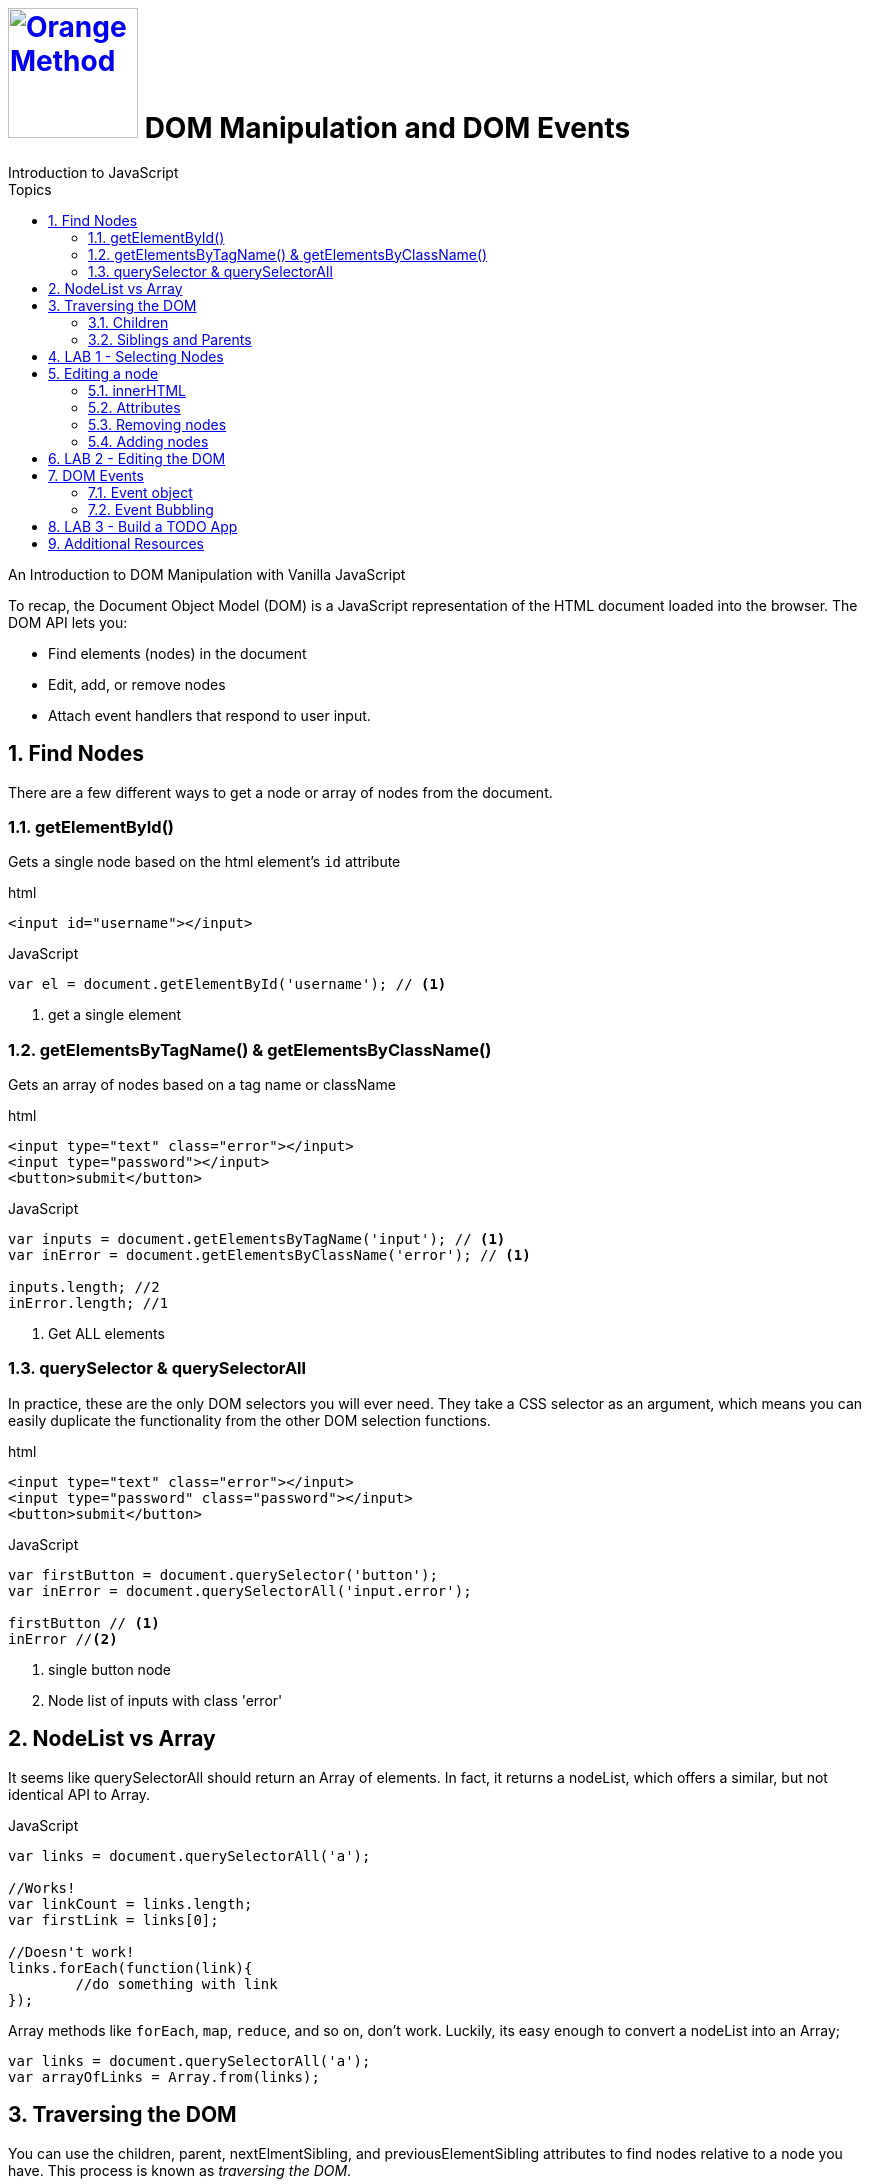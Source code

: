 # image:orange-method-sticker.png[caption="Orange Method", title="Orange Method", alt="Orange Method", width="130", link="https://github.homedepot.com/OM-JavaScript"] {lesson-title}
Introduction to JavaScript
:lesson-title: DOM Manipulation and DOM Events
:tags: javascript dom dom-manipulation dom-events
:description: An Introduction to DOM Manipulation with Vanilla JavaScript
:library: Asciidoctor
:source-highlighter: pygments
:pygments-linenums-mode: table
:experimental:
:idprefix:
:numbered:
:imagesdir: images
:toc: left
:toc-title: Topics
:toclevels: 4
// :css-signature: demo
// :max-width: 800px
// :doctype: book
// :sectids!:
:icons: font
ifdef::env-github[]
:tip-caption: :bulb:
:note-caption: :information_source:
:important-caption: :heavy_exclamation_mark:
:caution-caption: :fire:
:warning-caption: :warning:
endif::[]

{description}

To recap, the Document Object Model (DOM) is a JavaScript representation of the HTML document loaded into the browser. The DOM API lets you:

* Find elements (nodes) in the document
* Edit, add, or remove nodes
* Attach event handlers that respond to user input.

## Find Nodes

There are a few different ways to get a node or array of nodes from the document.

### getElementById()

Gets a single node based on the html element's `id` attribute


[source, html, linenums]
.html
----
<input id="username"></input>
----

[source, javascript, linenums]
.JavaScript
----
var el = document.getElementById('username'); // <1>
----

<1> get a single element

### getElementsByTagName() & getElementsByClassName()

Gets an array of nodes based on a tag name or className

[source, html, linenums]
.html
----
<input type="text" class="error"></input>
<input type="password"></input>
<button>submit</button>
----

[source, javascript, linenums]
.JavaScript
----

var inputs = document.getElementsByTagName('input'); // <1>
var inError = document.getElementsByClassName('error'); // <1>

inputs.length; //2
inError.length; //1

----

<1> Get ALL elements

### querySelector & querySelectorAll
In practice, these are the only DOM selectors you will ever need. They take a CSS selector as an argument, which means you can easily duplicate the functionality from the other DOM selection functions.

[source, html, linenums]
.html
----
<input type="text" class="error"></input>
<input type="password" class="password"></input>
<button>submit</button>
----

[source, javascript, linenums]
.JavaScript
----
var firstButton = document.querySelector('button');
var inError = document.querySelectorAll('input.error');

firstButton // <1>
inError //<2>
----

<1> single button node
<2> Node list of inputs with class 'error'

## NodeList vs Array
It seems like querySelectorAll should return an Array of elements. In fact, it returns a nodeList, which offers a similar, but not identical API to Array.

[source, javascript, linenums]
.JavaScript
----
var links = document.querySelectorAll('a');

//Works!
var linkCount = links.length;
var firstLink = links[0];

//Doesn't work!
links.forEach(function(link){
	//do something with link
});
----

Array methods like `forEach`, `map`, `reduce`, and so on, don't work. Luckily, its easy enough to convert a nodeList into an Array;

[source,javascript, linenums]
----
var links = document.querySelectorAll('a');
var arrayOfLinks = Array.from(links);
----

## Traversing the DOM

You can use the children, parent, nextElmentSibling, and previousElementSibling attributes to find nodes relative to a node you have. This process is known as _traversing the DOM_.

### Children

Use the children property to gets a *nodeList* of all the nodes contained in the node.

[source, html, linenums]
.html
----
<ul>
  <li>Item 1</li>
	<li>Item 2</li>
</ul>
----

[source, javascript, linenums]
.JavaScript
----
var listItems = document.querySelector('ul').children;
listItems.length; //2
----

### Siblings and Parents

Use parent, nextElementSibling, and previousElementSibling to find nodes up the tree and across it.

[source, html, linenums]
----
<header>
	<ul>
		<li>Item 1</li>
		<li>Item 2</li>
		<li>Item 3</li>
	</ul>
</header><section>
	Hello!
</section>
----

[source, javascript, linenums]
.JavaScript
----
var selectedItem = document.querySelector('li.selected')
var first = selectedItem.previousElementSibling;
var last = selectedItem.nextElementSibling;
var list = selectedItem.parentElement;
var header = selectedItem.parentElement.parentElement;
var section = selectedItem.parentElement.parentElement.nextElementSibling;
----

## LAB 1 - Selecting Nodes

[source,html]
----
<html>
	<body>
		<header>
			<ul>
				<li class="first">Item 1</li>
				<li class="selected">Item 2</li>
				<li class="last">Item 3</li>
			</ul>
		</header>
		<div class="col">
			<section>
				<h2>Section 1</h2>
			</section>
			<section class="current">
				<h2 class="highlight">Section 2</h2>
			</section>
			<section>
				<h1>Section 2</h1>
			</section>
		</div>
	</body>
</html>
----

Using the above html:

. Get the header element
. Get all the section elements
. Get the section element with class="current"
. Get the section that comes after the current section
. Get the h2 node from the section before the 'current' section
. Get the div that contains the section that has an h2 with a class of 'highlight'
. Get all the sections that contain an H2 (using a single statement);

## Editing a node

A *Node* object has some useful properties and methods to let you access its contents and edit its appearance and content.

### innerHTML

The sledgehammer approach. Get or set the html text inside a node. This is really simple and sufficient in most cases.

[source, html, linenums]
.html
----
<div>
  <a>Click me</a>
</div>
----

[source,javascript,linenums]
.html
----
var div = document.querySelector('div');
var a = document.querySelector('a');

a.innerHTML; //"click me"
div.innerHTML; //'<a href="#">Click me</a>'

a.innerHTML = "Updated link text";
----

### Attributes

Get and set attributes like object properties

[source,html,linenums]
.html
----
<a href="http://google.com" name="googleLink">Click me</a>
----

[source,javascript, linenums]
.JavaScript
----
var a = document.querySelector('a');

//Get an attribute
a.href; //"http://google.com"

//Set an attribute
a.name = 'new link name';

//Add a new attribute
a.target = "_blank";
----

### Removing nodes

Use `remove` to remove a node from a document.

[source, html, linenums]
.html
----
<header>
	<ul>
		<li>Item 1</li>
		<li>Item 2</li>
		<li>Item 3</li>
	</ul>
</header><section>
	Hello!
</section>
----

[source, javascript, linenums]
.JavaScript
----
document.querySelector('.first').remove(); // <1>
----

<1> Remove the first list item

### Adding nodes

Create a node using `document.createElement('tagname')` and `node.appendChild(el)`

[source, html, linenums]
.html
----
<header>
	<ul>
		<li>Item 1</li>
	</ul>
</header>
----

[source, javascript, linenums]
.JavaScript
----
var newLI = document.createElement('li');
newLI.innerHTML = "Item 2";

var list = document.querySelector('ul');
list.appendChild(newLI); <1>
----

<1> Insert after item 1

## LAB 2 - Editing the DOM

[source,html,linenums]
.html
----
<html>
	<body>
		<h2>Shopping List</h2>
		<ul id="list">
			<li>Pizza</li>
			<li>Coffee</li>
			<li>Cliff Bars</li>
			<li>Veggie Burgers</li>
		</ul>
	</body>
</html>
----
Using the above html:

. Update the 'Coffee' item to say 'Fair Trade Coffee'
. Remove 'Veggie Burgers' from the list
. Add an item 'Cheese Whiz'
. Clear the list and programmatically add items from the array `['protein powder', 'muscle milk', 'power bars']`
. Add the class 'important' to the muscle milk item.

## DOM Events

As previously discussed, async programming is important in JS. DOM events allow us to make use of asnychronous functions

Elements emit events based on user input. You can run code in response to them. Events include:

* *Mouse events* - click, mouseover, mouseout
* *Keyboard events* - keydown, keyup, etc
* *Form events* - submit, blur, focus, change,
* *window events* - load, hashchange, etc.
* *touch events* - touchstart, touchend, etc.

Check out http://www.w3schools.com/jsref/dom_obj_event.asp[w3 DOM Events] for a more complete description of DOM Events

[source,javascript]
.JavaScript
----
var el = document.getElementById('myEl');
el.addEventListener('click', function(event){
	alert('clicked!');
})

//Combine with DOM editing
el.addEventListener('mouseover', function(event){
	el.innerHTML('over');
})
----

### Event object

You may be wondering what that event parameter is...
_An event object is passed to the event handler that describes what happened_. The event object is different depending on the type of event.

Events include:
. target - element where event occurred
. Mouse: clientX, clientY
. Keyboard: keyCode, shiftKey

### Event Bubbling

When an event is triggered on an element, it then gets fired on that element's parents, all the way to the top.

* event.target is the element where the event originally occurred
* event.currentTarget is the element running the event handler (this!).

[source,html,linenums]
.html
----
<div class="outer">
	<div class="inner">click me</div>
</div>
----

[source,javascript,linenums]
.JavaScript
----
document.querySelector('.outer').addEventListener('click', function(e){
	console.log(e.target, e.currentTarget);
	// e.target = inner
	// e.currentTarget = outer
})
----

[TIP]
`e` represents the event (element that has been clicked)

## LAB 3 - Build a TODO App

Create a simple todo application

* Show an unordered list of todo's
* Show an input to enter a new todo
* Show a button to add a todo. When the button is clicked:
** The text from the input box is used to add a list item to the bottom of the list
** The text from the input box is cleared out.
* When the user clicks on a list item, it is removed
* *Extra Credit:* - When a list item is clicked, cross it out, then remove it after 1 second.


## Additional Resources

https://developer.mozilla.org/en-US/docs/Web/API/Node

https://developer.mozilla.org/en-US/docs/Web/API/Document

https://developer.mozilla.org/en-US/docs/Web/API/NodeList
